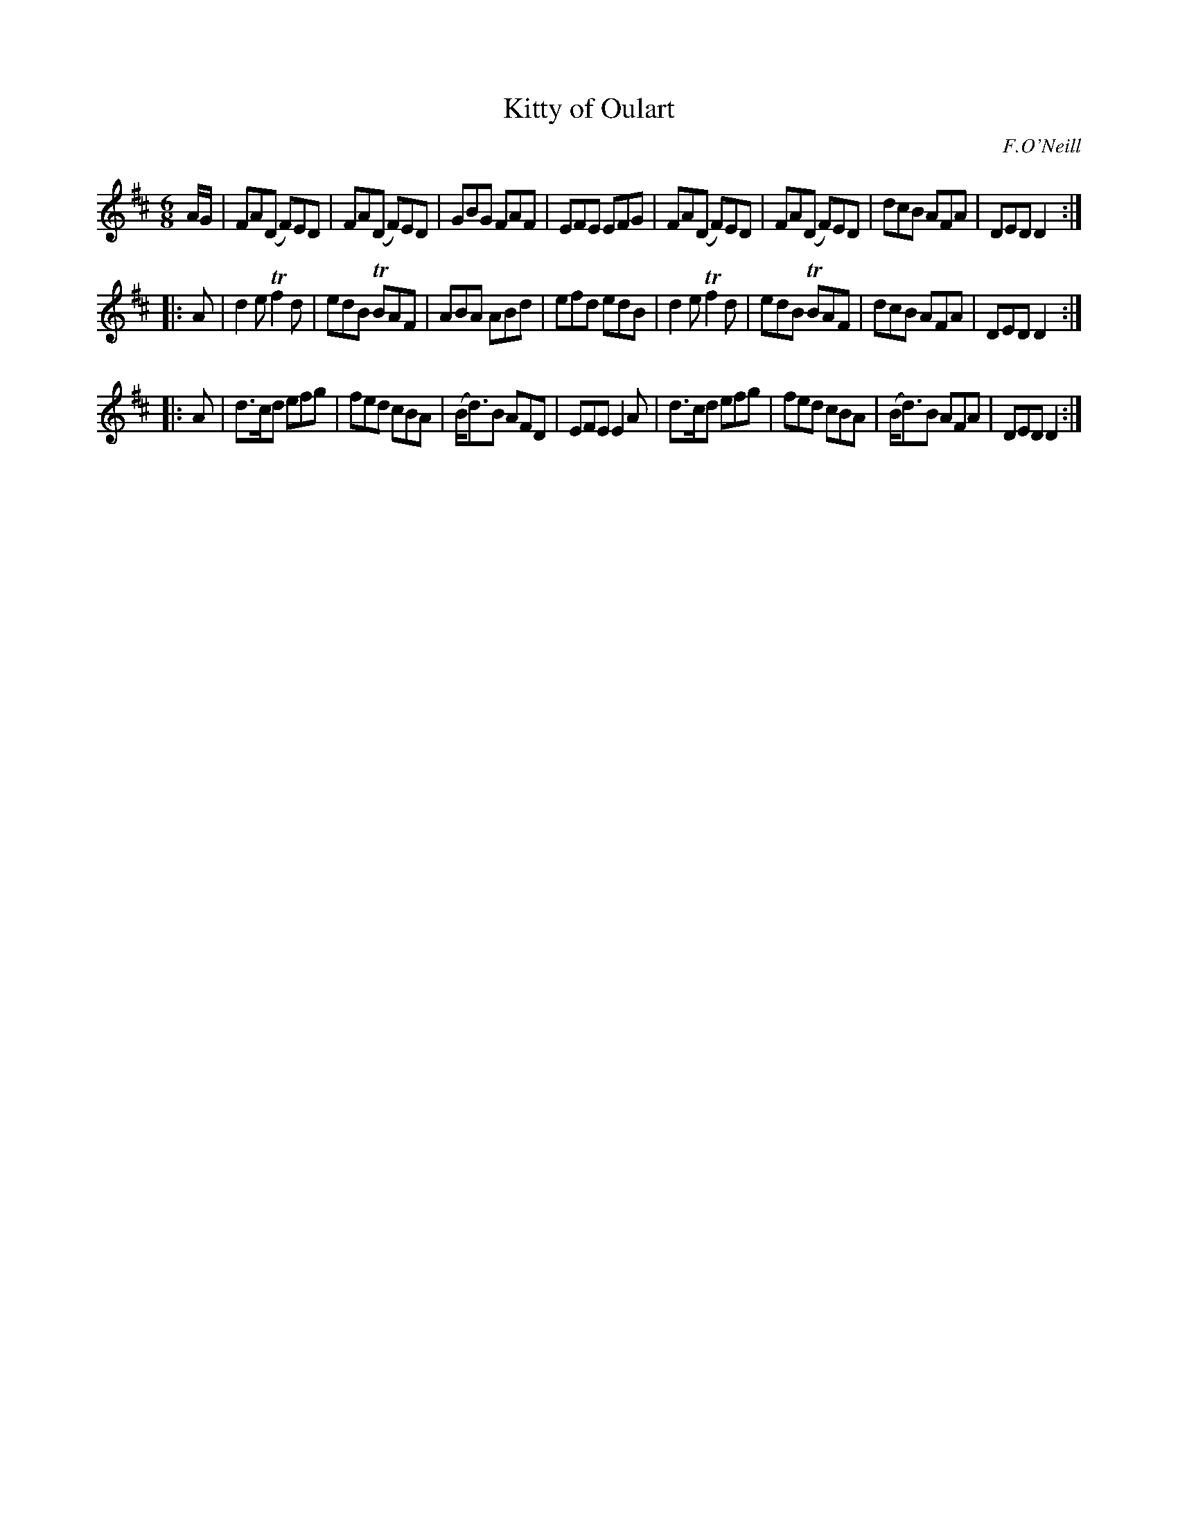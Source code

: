 X: 1090
T: Kitty of Oulart
R: double jig
O: F.O'Neill
B: O'Neill's 1850 #1090
Z: henrik.norbeck@mailbox.swipnet.se
M: 6/8
L: 1/8
K: D
A/G/ |\
FA(D F)ED | FA(D F)ED | GBG FAF | EFE EFG |\
FA(D F)ED | FA(D F)ED | dcB AFA | DED D2 :|
|: A |\
d2e Tf2d | edB TBAF | ABA ABd | efd edB |\
d2e Tf2d | edB TBAF | dcB AFA | DED D2 :|
|: A |\
d>cd efg | fed cBA | (B<d)B AFD | EFE E2A |\
d>cd efg | fed cBA | (B<d)B AFA | DED D2 :|
